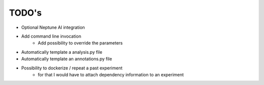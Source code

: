 TODO's
======

* Optional Neptune AI integration
* Add command line invocation
    * Add possibility to override the parameters
* Automatically template a analysis.py file
* Automatically template an annotations.py file
* Possibility to dockerize / repeat a past experiment
    * for that I would have to attach dependency information to an experiment
